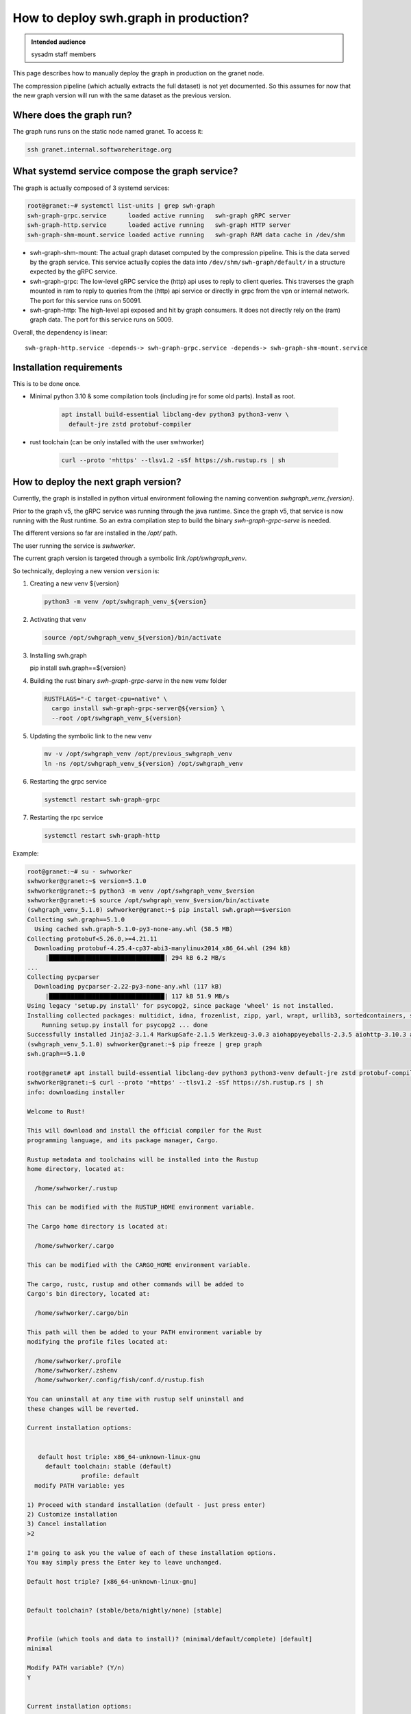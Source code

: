 .. _howto-deploy-swh-graph:

How to deploy swh.graph in production?
======================================

.. admonition:: Intended audience
   :class: important

   sysadm staff members

This page describes how to manually deploy the graph in production on the
granet node.

The compression pipeline (which actually extracts the full dataset) is not yet
documented. So this assumes for now that the new graph version will run with
the same dataset as the previous version.

.. _swh-graph-where-does-it-run:

Where does the graph run?
-------------------------

The graph runs runs on the static node named granet.
To access it:

.. code-block:: console

 ssh granet.internal.softwareheritage.org

What systemd service compose the graph service?
-----------------------------------------------

.. _swh-graph-what-systemd-services-are-used:

The graph is actually composed of 3 systemd services:

.. code-block:: console

 root@granet:~# systemctl list-units | grep swh-graph
 swh-graph-grpc.service      loaded active running   swh-graph gRPC server
 swh-graph-http.service      loaded active running   swh-graph HTTP server
 swh-graph-shm-mount.service loaded active running   swh-graph RAM data cache in /dev/shm

- swh-graph-shm-mount: The actual graph dataset computed by the compression
  pipeline. This is the data served by the graph service. This service
  actually copies the data into ``/dev/shm/swh-graph/default/`` in a structure
  expected by the gRPC service.

- swh-graph-grpc: The low-level gRPC service the (http) api uses to reply to
  client queries. This traverses the graph mounted in ram to reply to queries
  from the (http) api service or directly in grpc from the vpn or internal
  network. The port for this service runs on 50091.

- swh-graph-http: The high-level api exposed and hit by graph consumers. It
  does not directly rely on the (ram) graph data. The port for this service
  runs on 5009.

Overall, the dependency is linear:

::

   swh-graph-http.service -depends-> swh-graph-grpc.service -depends-> swh-graph-shm-mount.service

.. _swh-graph-installation-requirements:

Installation requirements
-------------------------

This is to be done once.

- Minimal python 3.10 & some compilation tools (including jre for some old
  parts). Install as root.

   .. code-block:: console

      apt install build-essential libclang-dev python3 python3-venv \
        default-jre zstd protobuf-compiler

- rust toolchain (can be only installed with the user swhworker)

   .. code-block:: console

      curl --proto '=https' --tlsv1.2 -sSf https://sh.rustup.rs | sh

.. _swh-graph-deploy-next-graph-version:

How to deploy the next graph version?
-------------------------------------

Currently, the graph is installed in python virtual environment following the
naming convention `swhgraph_venv_{version}`.

Prior to the graph v5, the gRPC service was running through the java
runtime. Since the graph v5, that service is now running with the Rust
runtime. So an extra compilation step to build the binary
`swh-graph-grpc-serve` is needed.

The different versions so far are installed in the `/opt/` path.

The user running the service is `swhworker`.

The current graph version is targeted through a symbolic link
`/opt/swhgraph_venv`.

So technically, deploying a new version ``version`` is:

1. Creating a new venv ${version}

   .. code-block:: console

    python3 -m venv /opt/swhgraph_venv_${version}

2. Activating that venv

   .. code-block:: console

    source /opt/swhgraph_venv_${version}/bin/activate

3. Installing swh.graph

   .. code-block:: console

   pip install swh.graph==${version}

4. Building the rust binary `swh-graph-grpc-serve` in the new venv folder

   .. code-block:: console

    RUSTFLAGS="-C target-cpu=native" \
      cargo install swh-graph-grpc-server@${version} \
      --root /opt/swhgraph_venv_${version}

5. Updating the symbolic link to the new venv

   .. code-block:: console

    mv -v /opt/swhgraph_venv /opt/previous_swhgraph_venv
    ln -ns /opt/swhgraph_venv_${version} /opt/swhgraph_venv

6. Restarting the grpc service

   .. code-block:: console

    systemctl restart swh-graph-grpc

7. Restarting the rpc service

   .. code-block:: console

    systemctl restart swh-graph-http

Example:

.. code::

   root@granet:~# su - swhworker
   swhworker@granet:~$ version=5.1.0
   swhworker@granet:~$ python3 -m venv /opt/swhgraph_venv_$version
   swhworker@granet:~$ source /opt/swhgraph_venv_$version/bin/activate
   (swhgraph_venv_5.1.0) swhworker@granet:~$ pip install swh.graph==$version
   Collecting swh.graph==5.1.0
     Using cached swh.graph-5.1.0-py3-none-any.whl (58.5 MB)
   Collecting protobuf<5.26.0,>=4.21.11
     Downloading protobuf-4.25.4-cp37-abi3-manylinux2014_x86_64.whl (294 kB)
        |████████████████████████████████| 294 kB 6.2 MB/s
   ...
   Collecting pycparser
     Downloading pycparser-2.22-py3-none-any.whl (117 kB)
        |████████████████████████████████| 117 kB 51.9 MB/s
   Using legacy 'setup.py install' for psycopg2, since package 'wheel' is not installed.
   Installing collected packages: multidict, idna, frozenlist, zipp, yarl, wrapt, urllib3, sortedcontainers, six, packaging, MarkupSafe, exceptiongroup, charset-normalizer, certifi, attrs, async-timeout, aiosignal, aiohappyeyeballs, Werkzeug, typing-extensions, tenacity, sentry-sdk, requests, pyyaml, python-mimeparse, python-magic, python-dateutil, pycparser, Jinja2, itsdangerous, iso8601, importlib-metadata, hypothesis, gunicorn, deprecated, click, blinker, attrs-strict, aiohttp, swh.model, swh.core, msgpack, jmespath, flask, confluent-kafka, cffi, aiohttp-utils, swh.perfecthash, swh.journal, redis, psycopg2, geomet, botocore, types-urllib3, swh.objstorage, swh.counters, s3transfer, mypy-extensions, cassandra-driver, types-requests, types-protobuf, tqdm, swh.storage, pyorc, protobuf, plyvel, grpcio, boto3, swh.dataset, py4j, psutil, mypy-protobuf, grpcio-tools, swh.graph
       Running setup.py install for psycopg2 ... done
   Successfully installed Jinja2-3.1.4 MarkupSafe-2.1.5 Werkzeug-3.0.3 aiohappyeyeballs-2.3.5 aiohttp-3.10.3 aiohttp-utils-3.2.1 aiosignal-1.3.1 async-timeout-4.0.3 attrs-24.2.0 attrs-strict-1.0.1 blinker-1.8.2 boto3-1.34.160 botocore-1.34.160 cassandra-driver-3.29.1 certifi-2024.7.4 cffi-1.17.0 charset-normalizer-3.3.2 click-8.1.7 confluent-kafka-2.5.0 deprecated-1.2.14 exceptiongroup-1.2.2 flask-3.0.3 frozenlist-1.4.1 geomet-0.2.1.post1 grpcio-1.65.4 grpcio-tools-1.62.3 gunicorn-23.0.0 hypothesis-6.111.0 idna-3.7 importlib-metadata-8.2.0 iso8601-2.1.0 itsdangerous-2.2.0 jmespath-1.0.1 msgpack-1.0.8 multidict-6.0.5 mypy-extensions-1.0.0 mypy-protobuf-3.2.0 packaging-24.1 plyvel-1.5.1 protobuf-4.25.4 psutil-6.0.0 psycopg2-2.9.9 py4j-0.10.9.7 pycparser-2.22 pyorc-0.9.0 python-dateutil-2.9.0.post0 python-magic-0.4.27 python-mimeparse-1.6.0 pyyaml-6.0.2 redis-5.0.8 requests-2.32.3 s3transfer-0.10.2 sentry-sdk-2.13.0 six-1.16.0 sortedcontainers-2.4.0 swh.core-3.4.0 swh.counters-0.11.0 swh.dataset-1.6.0 swh.graph-5.1.0 swh.journal-1.5.2 swh.model-6.14.0 swh.objstorage-3.3.0 swh.perfecthash-1.3.2 swh.storage-2.7.0 tenacity-9.0.0 tqdm-4.66.5 types-protobuf-5.27.0.20240626 types-requests-2.31.0.6 types-urllib3-1.26.25.14 typing-extensions-4.12.2 urllib3-1.26.19 wrapt-1.16.0 yarl-1.9.4 zipp-3.20.0
   (swhgraph_venv_5.1.0) swhworker@granet:~$ pip freeze | grep graph
   swh.graph==5.1.0

   root@granet# apt install build-essential libclang-dev python3 python3-venv default-jre zstd protobuf-compiler
   swhworker@granet:~$ curl --proto '=https' --tlsv1.2 -sSf https://sh.rustup.rs | sh
   info: downloading installer

   Welcome to Rust!

   This will download and install the official compiler for the Rust
   programming language, and its package manager, Cargo.

   Rustup metadata and toolchains will be installed into the Rustup
   home directory, located at:

     /home/swhworker/.rustup

   This can be modified with the RUSTUP_HOME environment variable.

   The Cargo home directory is located at:

     /home/swhworker/.cargo

   This can be modified with the CARGO_HOME environment variable.

   The cargo, rustc, rustup and other commands will be added to
   Cargo's bin directory, located at:

     /home/swhworker/.cargo/bin

   This path will then be added to your PATH environment variable by
   modifying the profile files located at:

     /home/swhworker/.profile
     /home/swhworker/.zshenv
     /home/swhworker/.config/fish/conf.d/rustup.fish

   You can uninstall at any time with rustup self uninstall and
   these changes will be reverted.

   Current installation options:


      default host triple: x86_64-unknown-linux-gnu
        default toolchain: stable (default)
                  profile: default
     modify PATH variable: yes

   1) Proceed with standard installation (default - just press enter)
   2) Customize installation
   3) Cancel installation
   >2

   I'm going to ask you the value of each of these installation options.
   You may simply press the Enter key to leave unchanged.

   Default host triple? [x86_64-unknown-linux-gnu]


   Default toolchain? (stable/beta/nightly/none) [stable]


   Profile (which tools and data to install)? (minimal/default/complete) [default]
   minimal

   Modify PATH variable? (Y/n)
   Y


   Current installation options:


      default host triple: x86_64-unknown-linux-gnu
        default toolchain: stable
                  profile: minimal
     modify PATH variable: yes

   1) Proceed with selected options (default - just press enter)
   2) Customize installation
   3) Cancel installation
   >

   info: profile set to 'minimal'
   info: setting default host triple to x86_64-unknown-linux-gnu
   info: syncing channel updates for 'stable-x86_64-unknown-linux-gnu'
   info: latest update on 2024-08-08, rust version 1.80.1 (3f5fd8dd4 2024-08-06)
   info: downloading component 'cargo'
   info: downloading component 'rust-std'
   info: downloading component 'rustc'
   info: installing component 'cargo'
   info: installing component 'rust-std'
    26.7 MiB /  26.7 MiB (100 %)  12.5 MiB/s in  2s ETA:  0s
   info: installing component 'rustc'
    65.0 MiB /  65.0 MiB (100 %)  13.4 MiB/s in  4s ETA:  0s
   info: default toolchain set to 'stable-x86_64-unknown-linux-gnu'

     stable-x86_64-unknown-linux-gnu installed - rustc 1.80.1 (3f5fd8dd4 2024-08-06)


   Rust is installed now. Great!

   To get started you may need to restart your current shell.
   This would reload your PATH environment variable to include
   Cargo's bin directory ($HOME/.cargo/bin).

   To configure your current shell, you need to source
   the corresponding env file under $HOME/.cargo.

   This is usually done by running one of the following (note the leading DOT):
   . "$HOME/.cargo/env"            # For sh/bash/zsh/ash/dash/pdksh
   source "$HOME/.cargo/env.fish"  # For fish

   swhworker@granet:~$ cargo version
   cargo 1.80.1 (376290515 2024-07-16)

   swhworker@granet:~$ RUSTFLAGS="-C target-cpu=native" \
     cargo install --git https://gitlab.softwareheritage.org/swh/devel/swh-graph.git \
       --features grpc-server \
       swh-graph
       Updating git repository `https://gitlab.softwareheritage.org/swh/devel/swh-graph.git`
     Installing swh-graph v5.1.0 (https://gitlab.softwareheritage.org/swh/devel/swh-graph.git#8840f5a2)
       Updating crates.io index
        Locking 350 packages to latest compatible versions
         Adding addr2line v0.22.0 (latest: v0.24.1)
         Adding anes v0.1.6 (latest: v0.2.0)
         Adding aquamarine v0.1.12 (latest: v0.5.0)

   ...
      Compiling tonic-middleware v0.1.4
      Compiling tonic-reflection v0.11.0
       Finished `release` profile [optimized + debuginfo] target(s) in 3m 08s
     Installing /home/swhworker/.cargo/bin/swh-graph-grpc-serve
     Installing /home/swhworker/.cargo/bin/swh-graph-hash
     Installing /home/swhworker/.cargo/bin/swh-graph-index
     Installing /home/swhworker/.cargo/bin/swh-graph-node2type
      Installed package `swh-graph v5.1.0 (https://gitlab.softwareheritage.org/swh/devel/swh-graph.git#8840f5a2)` (executables `swh-graph-grpc-serve`, `swh-graph-hash`, `swh-graph-index`, `swh-graph-node2type`)

   swhworker@granet:~$ ls -lah .cargo/bin/swh-graph*
   -rwxr-xr-x 1 swhworker swhworker 62M Aug 14 16:28 .cargo/bin/swh-graph-grpc-serve
   -rwxr-xr-x 1 swhworker swhworker 14M Aug 14 16:27 .cargo/bin/swh-graph-hash
   -rwxr-xr-x 1 swhworker swhworker 29M Aug 14 16:27 .cargo/bin/swh-graph-index
   -rwxr-xr-x 1 swhworker swhworker 28M Aug 14 16:27 .cargo/bin/swh-graph-node2type

   root@granet:~# ln -nsf /opt/swhgraph_venv_5.1.0/ /opt/swhgraph_venv
   root@granet:~# systemctl restart swh-graph-grpc.service
   root@granet:~# systemctl status swh-graph-grpc.service
   ● swh-graph-grpc.service - swh-graph gRPC server
        Loaded: loaded (/etc/systemd/system/swh-graph-grpc.service; enabled; preset: enabled)
        Active: active (running) since Tue 2024-08-27 09:29:13 UTC; 3h 36min ago
      Main PID: 486308 (swh-graph-grpc-)
         Tasks: 49 (limit: 629145)
        Memory: 9.9G
           CPU: 8.294s
        CGroup: /system.slice/swh-graph-grpc.service
                └─486308 /home/swhworker/.cargo/bin/swh-graph-grpc-serve -vv --bind "[::]:50091" /dev/shm/swh-graph/default/graph

   Aug 27 09:29:13 granet systemd[1]: Started swh-graph-grpc.service - swh-graph gRPC server.
   Aug 27 09:29:14 granet swh[486308]: INFO:swh.graph.config:using swh-graph JAR: /opt/swhgraph_venv_5.1.0/lib/python3.11/site-packages/swh/graph/swh-graph.jar
   Aug 27 09:29:14 granet swh[486308]: INFO:swh.graph.cli:Starting gRPC server: /home/swhworker/.cargo/bin/swh-graph-grpc-serve -vv --bind '[::]:50091' /dev/shm/swh-graph/default/graph
   Aug 27 09:29:14 granet swh[486308]: 2024-08-27T09:29:14+00:00 - INFO - Loading graph
   Aug 27 09:29:21 granet swh[486308]: 2024-08-27T09:29:21+00:00 - INFO - Starting server
